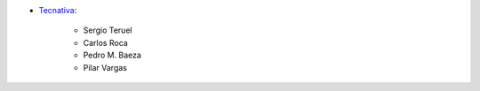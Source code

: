 * `Tecnativa <https://www.tecnativa.com>`_:

    * Sergio Teruel
    * Carlos Roca
    * Pedro M. Baeza
    * Pilar Vargas
